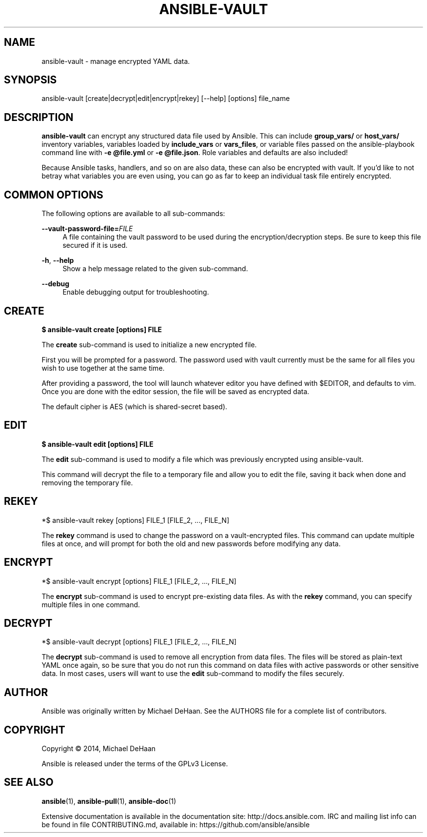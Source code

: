 '\" t
.\"     Title: ansible-vault
.\"    Author: [see the "AUTHOR" section]
.\" Generator: DocBook XSL Stylesheets v1.75.2 <http://docbook.sf.net/>
.\"      Date: 11/27/2014
.\"    Manual: System administration commands
.\"    Source: Ansible 1.8.1
.\"  Language: English
.\"
.TH "ANSIBLE\-VAULT" "1" "11/27/2014" "Ansible 1\&.8\&.1" "System administration commands"
.\" -----------------------------------------------------------------
.\" * set default formatting
.\" -----------------------------------------------------------------
.\" disable hyphenation
.nh
.\" disable justification (adjust text to left margin only)
.ad l
.\" -----------------------------------------------------------------
.\" * MAIN CONTENT STARTS HERE *
.\" -----------------------------------------------------------------
.SH "NAME"
ansible-vault \- manage encrypted YAML data\&.
.SH "SYNOPSIS"
.sp
ansible\-vault [create|decrypt|edit|encrypt|rekey] [\-\-help] [options] file_name
.SH "DESCRIPTION"
.sp
\fBansible\-vault\fR can encrypt any structured data file used by Ansible\&. This can include \fBgroup_vars/\fR or \fBhost_vars/\fR inventory variables, variables loaded by \fBinclude_vars\fR or \fBvars_files\fR, or variable files passed on the ansible\-playbook command line with \fB\-e @file\&.yml\fR or \fB\-e @file\&.json\fR\&. Role variables and defaults are also included!
.sp
Because Ansible tasks, handlers, and so on are also data, these can also be encrypted with vault\&. If you\(cqd like to not betray what variables you are even using, you can go as far to keep an individual task file entirely encrypted\&.
.SH "COMMON OPTIONS"
.sp
The following options are available to all sub\-commands:
.PP
\fB\-\-vault\-password\-file=\fR\fIFILE\fR
.RS 4
A file containing the vault password to be used during the encryption/decryption steps\&. Be sure to keep this file secured if it is used\&.
.RE
.PP
\fB\-h\fR, \fB\-\-help\fR
.RS 4
Show a help message related to the given sub\-command\&.
.RE
.PP
\fB\-\-debug\fR
.RS 4
Enable debugging output for troubleshooting\&.
.RE
.SH "CREATE"
.sp
\fB$ ansible\-vault create [options] FILE\fR
.sp
The \fBcreate\fR sub\-command is used to initialize a new encrypted file\&.
.sp
First you will be prompted for a password\&. The password used with vault currently must be the same for all files you wish to use together at the same time\&.
.sp
After providing a password, the tool will launch whatever editor you have defined with $EDITOR, and defaults to vim\&. Once you are done with the editor session, the file will be saved as encrypted data\&.
.sp
The default cipher is AES (which is shared\-secret based)\&.
.SH "EDIT"
.sp
\fB$ ansible\-vault edit [options] FILE\fR
.sp
The \fBedit\fR sub\-command is used to modify a file which was previously encrypted using ansible\-vault\&.
.sp
This command will decrypt the file to a temporary file and allow you to edit the file, saving it back when done and removing the temporary file\&.
.SH "REKEY"
.sp
*$ ansible\-vault rekey [options] FILE_1 [FILE_2, \&..., FILE_N]
.sp
The \fBrekey\fR command is used to change the password on a vault\-encrypted files\&. This command can update multiple files at once, and will prompt for both the old and new passwords before modifying any data\&.
.SH "ENCRYPT"
.sp
*$ ansible\-vault encrypt [options] FILE_1 [FILE_2, \&..., FILE_N]
.sp
The \fBencrypt\fR sub\-command is used to encrypt pre\-existing data files\&. As with the \fBrekey\fR command, you can specify multiple files in one command\&.
.SH "DECRYPT"
.sp
*$ ansible\-vault decrypt [options] FILE_1 [FILE_2, \&..., FILE_N]
.sp
The \fBdecrypt\fR sub\-command is used to remove all encryption from data files\&. The files will be stored as plain\-text YAML once again, so be sure that you do not run this command on data files with active passwords or other sensitive data\&. In most cases, users will want to use the \fBedit\fR sub\-command to modify the files securely\&.
.SH "AUTHOR"
.sp
Ansible was originally written by Michael DeHaan\&. See the AUTHORS file for a complete list of contributors\&.
.SH "COPYRIGHT"
.sp
Copyright \(co 2014, Michael DeHaan
.sp
Ansible is released under the terms of the GPLv3 License\&.
.SH "SEE ALSO"
.sp
\fBansible\fR(1), \fBansible\-pull\fR(1), \fBansible\-doc\fR(1)
.sp
Extensive documentation is available in the documentation site: http://docs\&.ansible\&.com\&. IRC and mailing list info can be found in file CONTRIBUTING\&.md, available in: https://github\&.com/ansible/ansible
